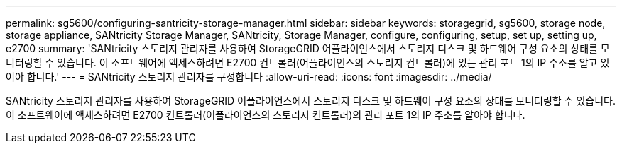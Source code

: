 ---
permalink: sg5600/configuring-santricity-storage-manager.html 
sidebar: sidebar 
keywords: storagegrid, sg5600, storage node, storage appliance, SANtricity Storage Manager, SANtricity, Storage Manager, configure, configuring, setup, set up, setting up, e2700 
summary: 'SANtricity 스토리지 관리자를 사용하여 StorageGRID 어플라이언스에서 스토리지 디스크 및 하드웨어 구성 요소의 상태를 모니터링할 수 있습니다. 이 소프트웨어에 액세스하려면 E2700 컨트롤러(어플라이언스의 스토리지 컨트롤러)에 있는 관리 포트 1의 IP 주소를 알고 있어야 합니다.' 
---
= SANtricity 스토리지 관리자를 구성합니다
:allow-uri-read: 
:icons: font
:imagesdir: ../media/


[role="lead"]
SANtricity 스토리지 관리자를 사용하여 StorageGRID 어플라이언스에서 스토리지 디스크 및 하드웨어 구성 요소의 상태를 모니터링할 수 있습니다. 이 소프트웨어에 액세스하려면 E2700 컨트롤러(어플라이언스의 스토리지 컨트롤러)의 관리 포트 1의 IP 주소를 알아야 합니다.
